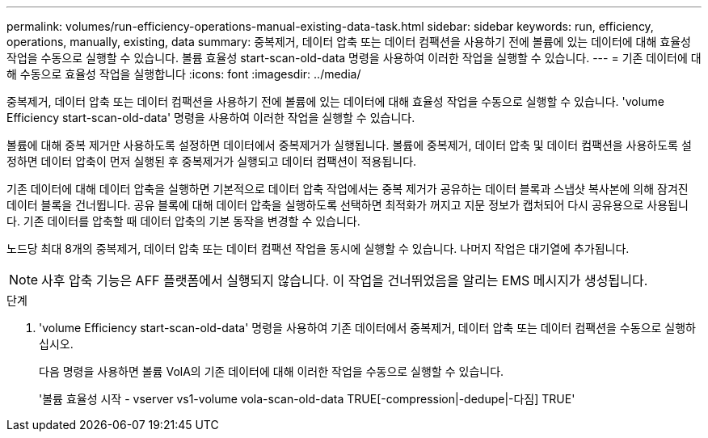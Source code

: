 ---
permalink: volumes/run-efficiency-operations-manual-existing-data-task.html 
sidebar: sidebar 
keywords: run, efficiency, operations, manually, existing, data 
summary: 중복제거, 데이터 압축 또는 데이터 컴팩션을 사용하기 전에 볼륨에 있는 데이터에 대해 효율성 작업을 수동으로 실행할 수 있습니다. 볼륨 효율성 start-scan-old-data 명령을 사용하여 이러한 작업을 실행할 수 있습니다. 
---
= 기존 데이터에 대해 수동으로 효율성 작업을 실행합니다
:icons: font
:imagesdir: ../media/


[role="lead"]
중복제거, 데이터 압축 또는 데이터 컴팩션을 사용하기 전에 볼륨에 있는 데이터에 대해 효율성 작업을 수동으로 실행할 수 있습니다. 'volume Efficiency start-scan-old-data' 명령을 사용하여 이러한 작업을 실행할 수 있습니다.

볼륨에 대해 중복 제거만 사용하도록 설정하면 데이터에서 중복제거가 실행됩니다. 볼륨에 중복제거, 데이터 압축 및 데이터 컴팩션을 사용하도록 설정하면 데이터 압축이 먼저 실행된 후 중복제거가 실행되고 데이터 컴팩션이 적용됩니다.

기존 데이터에 대해 데이터 압축을 실행하면 기본적으로 데이터 압축 작업에서는 중복 제거가 공유하는 데이터 블록과 스냅샷 복사본에 의해 잠겨진 데이터 블록을 건너뜁니다. 공유 블록에 대해 데이터 압축을 실행하도록 선택하면 최적화가 꺼지고 지문 정보가 캡처되어 다시 공유용으로 사용됩니다. 기존 데이터를 압축할 때 데이터 압축의 기본 동작을 변경할 수 있습니다.

노드당 최대 8개의 중복제거, 데이터 압축 또는 데이터 컴팩션 작업을 동시에 실행할 수 있습니다. 나머지 작업은 대기열에 추가됩니다.

[NOTE]
====
사후 압축 기능은 AFF 플랫폼에서 실행되지 않습니다. 이 작업을 건너뛰었음을 알리는 EMS 메시지가 생성됩니다.

====
.단계
. 'volume Efficiency start-scan-old-data' 명령을 사용하여 기존 데이터에서 중복제거, 데이터 압축 또는 데이터 컴팩션을 수동으로 실행하십시오.
+
다음 명령을 사용하면 볼륨 VolA의 기존 데이터에 대해 이러한 작업을 수동으로 실행할 수 있습니다.

+
'볼륨 효율성 시작 - vserver vs1-volume vola-scan-old-data TRUE[-compression|-dedupe|-다짐] TRUE'


